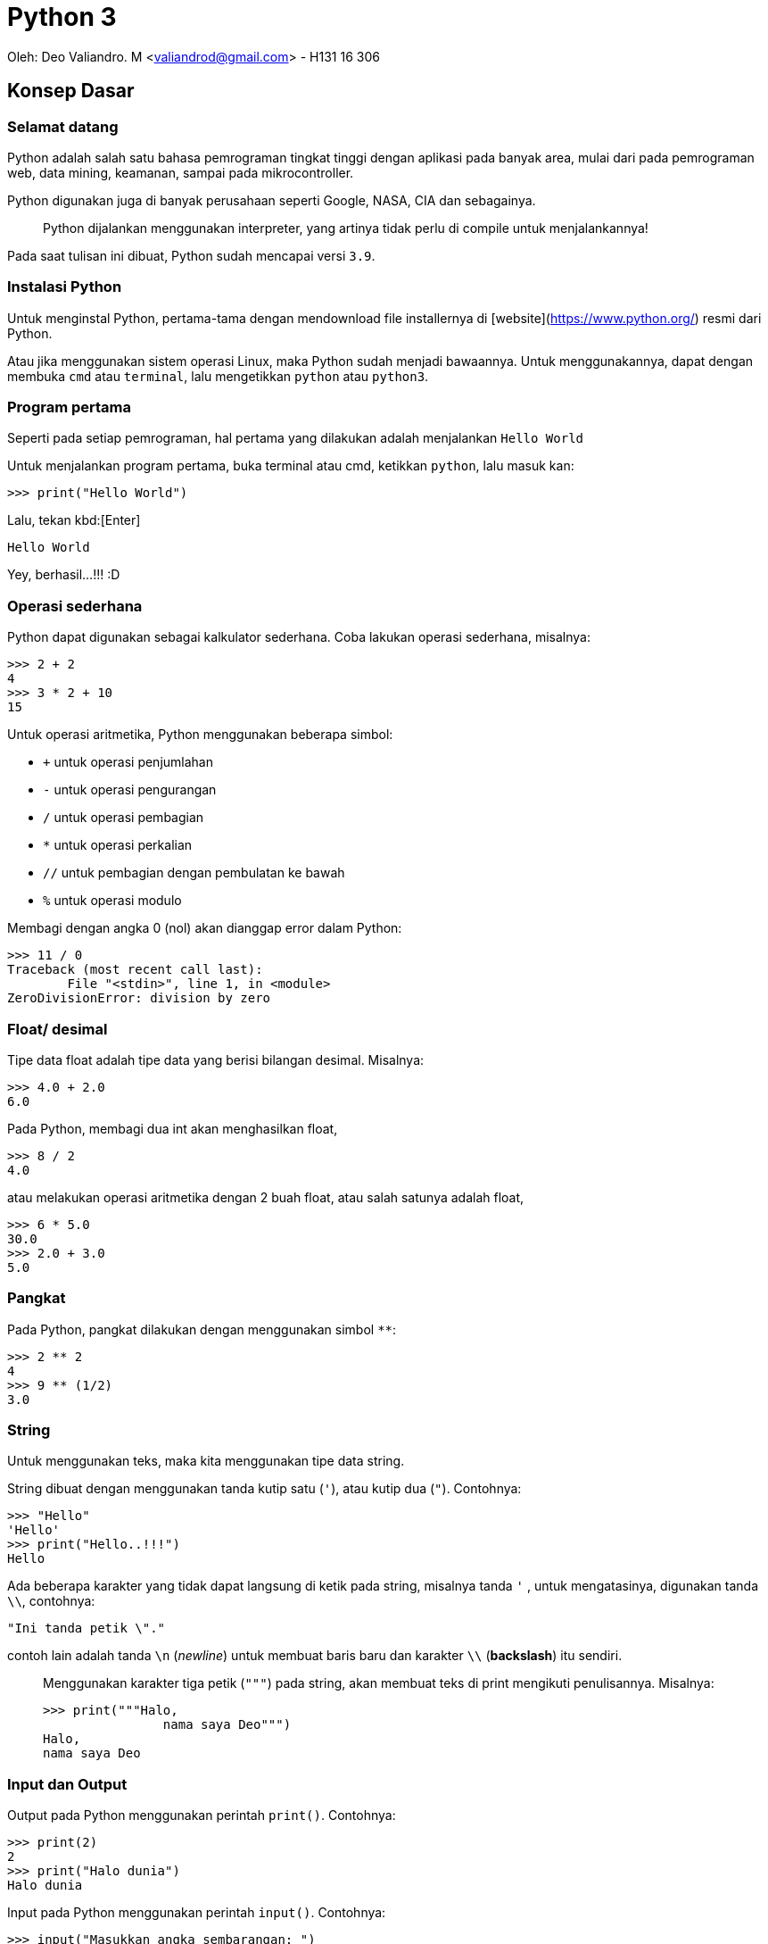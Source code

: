 :page-title     : Python 3
:page-signed-by : Deo Valiandro. M <valiandrod@gmail.com>
:page-layout    : default
:page-category  : python
:page-hidden    : true

# Python 3

Oleh: Deo Valiandro. M <valiandrod@gmail.com> - H131 16 306

## Konsep Dasar

### Selamat datang

Python adalah salah satu bahasa pemrograman tingkat tinggi dengan aplikasi pada banyak area, mulai dari pada pemrograman web, data mining, keamanan, sampai pada mikrocontroller.

Python digunakan juga di banyak perusahaan seperti Google, NASA, CIA dan sebagainya.

> Python dijalankan menggunakan interpreter, yang artinya tidak perlu di compile untuk menjalankannya!

Pada saat tulisan ini dibuat, Python sudah mencapai versi `3.9`.

### Instalasi Python

Untuk menginstal Python, pertama-tama dengan mendownload file installernya di [website](https://www.python.org/) resmi dari Python.

Atau jika menggunakan sistem operasi Linux, maka Python sudah menjadi bawaannya. Untuk menggunakannya, dapat dengan membuka `cmd` atau `terminal`, lalu mengetikkan `python` atau `python3`.

### Program pertama

Seperti pada setiap pemrograman, hal pertama yang dilakukan adalah menjalankan `Hello World`

Untuk menjalankan program pertama, buka terminal atau cmd, ketikkan `python`, lalu masuk kan:

[source, python]
----
>>> print("Hello World")
----

Lalu, tekan kbd:[Enter]

[source, python]
----
Hello World
----

Yey, berhasil...!!! :D

### Operasi sederhana

Python dapat digunakan sebagai kalkulator sederhana. Coba lakukan operasi sederhana, misalnya:

[source, python]
----
>>> 2 + 2
4
>>> 3 * 2 + 10
15
----

Untuk operasi aritmetika, Python menggunakan beberapa simbol:

- `+` untuk operasi penjumlahan
- `-` untuk operasi pengurangan
- `/` untuk operasi pembagian
- `*` untuk operasi perkalian
- `//` untuk pembagian dengan pembulatan ke bawah
- `%` untuk operasi modulo

Membagi dengan angka 0 (nol) akan dianggap error dalam Python:

[source, python]
----
>>> 11 / 0
Traceback (most recent call last):
  	File "<stdin>", line 1, in <module>
ZeroDivisionError: division by zero
----

### Float/ desimal

Tipe data float adalah tipe data yang berisi bilangan desimal. Misalnya:

[source, python]
----
>>> 4.0 + 2.0
6.0
----

Pada Python, membagi dua int akan menghasilkan float,

[source, python]
----
>>> 8 / 2
4.0
----

atau melakukan operasi aritmetika dengan 2 buah float, atau salah satunya adalah float,

[source, python]
----
>>> 6 * 5.0
30.0
>>> 2.0 + 3.0
5.0
----

### Pangkat

Pada Python, pangkat dilakukan dengan menggunakan simbol `**`:

[source, python]
----
>>> 2 ** 2
4
>>> 9 ** (1/2)
3.0
----

### String

Untuk menggunakan teks, maka kita menggunakan tipe data string.

String dibuat dengan menggunakan tanda kutip satu (`'`), atau kutip dua (`"`). Contohnya:

[source, python]
----
>>> "Hello"
'Hello'
>>> print("Hello..!!!")
Hello
----

Ada beberapa karakter yang tidak dapat langsung di ketik pada string, misalnya tanda `'` , untuk mengatasinya, digunakan tanda `\\`, contohnya:

[source, python]
----
"Ini tanda petik \"."
----

contoh lain adalah tanda `\n` (_newline_) untuk membuat baris baru dan karakter `\\` (*backslash*) itu sendiri.

> Menggunakan karakter tiga petik (`"""`) pada string, akan membuat teks di print mengikuti penulisannya. Misalnya:
>
> [source, python]
> ----
> >>> print("""Halo,
> 		nama saya Deo""")
> Halo,
> nama saya Deo
> ----

### Input dan Output

Output pada Python menggunakan perintah `print()`. Contohnya:

[source, python]
----
>>> print(2)
2
>>> print("Halo dunia")
Halo dunia
----

Input pada Python menggunakan perintah `input()`. Contohnya:

[source, python]
----
>>> input("Masukkan angka sembarangan: ")
Masukkan angka sembarangan: 2
----

### Operasi pada String

Seperti pada int dan float, string juga dapat ditambah dan dikali.

> Operasi pada string disebut **concatenation**

contohnya:

[source, python]
----
>>> "halo" + "dunia"
halodunia
>>> print("halo" + " " + "dunia")
halo dunia
----

walaupun ada string yang berbentuk int, lalu dijumlahkan, maka tetap akan berbentuk string, lain halnya jika int dijumlahkan dengan string, maka akan menghasilkan error.

[source, python]
----
>>> "2" + "3"
23
>>> "1" + 2 + "3"
Traceback (most recent call last):
  	File "<stdin>", line 1, in <module>
TypeError: unsupported operand type(s) for +: 'int' and 'str'
----

string juga bisa di kali dengan int. Hasilnya adalah string tersebut yang di ulang-ulang. Urutan perkaliannya tidak berpengaruh, tetapi biasanya string yang ada di urutan pertama.

>  Mengalikan string dengan 0 (nol) akan menghasilkan _string_ kosong

string tidak bisa dikalikan dengan string lain dan tidak bisa juga dikalikan dengan float. Contohnya:

[source, python]
----
>>> "halo"*3
halohalohalo
>> 2*"3"
33
>>> '17' * '87'
TypeError: can't multiply sequence by non-int of type 'str'
>>> "halo" * 2.0
TypeError: can't multiply sequence by non-int of type 'float'
----

### Konversi data

Untuk mengubah tipe data dari, misalnya dari string ke int, dapat dilakukan:

[source, python]
----
>>> int("12") + int("3")
15
----

cara lain adalah dengan menggunakan tipe data pada input, misalnya:

[source, python]
----
>>> int(input("Masukkan angka: "))
Masukkan angka: 2
----

### Variabel

Variabel berguna untuk menyimpan nilai dengan suatu nama. Variabel dapat digunakan berkali-kali. Misalnya:

[source, python]
----
>>> x = 12
>>> print(x)
12
>>> x = 6
>>> print(x)
6
----

Penamaan variabel pada Python dapat menggunakan angka, huruf dan _underscore_. Namun, tidak dapat dimulai dengan angka. Contohnya:

[source, python]
----
>>> ini_adalah_variabel = 1
>>> 123hahaha = 12
SyntaxError: invalid syntax
>>> 123 hahaha = 12
SyntaxError: invalid syntax
----

Memanggil variabel yang tidak ada akan menyebabkan error. Variabel juga dapat dihapus, caranya:

[source, python]
----
>>> bar
NameError: name 'bar' is not defined
>>> foo = 12
>>> print(foo)
12
>>> del foo
>>> foo
NameError: name 'foo' is not defined
----

> Variabel foo dan bar adalah variabel **metasyntactic**, maksudnya adalah nama yang sering dijadikan alat untuk demonstrasi program

### Operator Increment

Operator increment memungkinkan kita menulis code lebih singkat, misalnya `x = x+2` menjadi `x+=2`. Hal ini juga dapat digunakan pada operasi `-`, `*`, `/`, dan `%`. Contohnya:

[source, python]
----
>>> x = 2
>>> print(x)
2
>>> x += 2
>>> print(x)
4
>>> x = "b0zz"
>>> print(x)
b0zz
>>> x *= 2
>>> print(x)
b0zzb0zz
----

### Komentar

Untuk memberi komentar pada program, digunakan perintah tanda `#` pada komentar dan hanya bisa pada 1 baris, misalnya:

[source, python]
----
x = 365
y = 7
# this is a comment

print(x % y) # find the remainder
# print (x // y)
# another comment
----

Hasilnya:

[source, python]
----
1
----

**Docstrings** (documentation strings) adalah tanda yang mirip komentar, tetapi digunakan untuk menjelaskan kode yang ada, dan dapat lebih dari 1 baris. Contohnya:

[source, python]
----
def shout(word):
    """
    Print a word with an
    exclamation mark following it.
    """
  	print(word + "!")
    
shout("spam")
----

Dan hasilnya:

[source, python]
----
spam!
----

## Struktur Kontrol

### Boolean

Boolean adalah tipe data yang memiliki dua nilai, yaitu `TRUE` dan `FALSE`. Boolean dapat dibuat dengan membandingkan variabel dengan menggunakan simbol:

+ `==` untuk sama dengan
+ `!=` untuk tidak sama dengan
+ `>` untuk lebih besar (untuk int dan float)
+ `<` untuk lebih kecil (untuk int dan float)
+ `>=` untuk lebih besar atau sama dengan (untuk int dan float)
+ `<=` untuk lebih kecil atau sama dengan (untuk int dan float)

[source, python]
----
>>> my_bool = True
True
>>> 1 == 2
False
>>> "foo" == "foo"
True
----

### Statemen If dan If-Else

If digunakan untuk melakukan perintah ketika suatu kondisi bernilai benar. If bisa memiliki if lagi di dalamnya. Contohnya:

[source, python]
----
foo = 2
if foo > 0:
	print(0)
----

Hasilnya:

[source, python]
0

Contoh lain:

[source, python]
if foo > 0:
	print(0)
	if foo > 1:
		print(1)
		if foo == 2
			print(2)


Hasilnya:

[source, python]
0
1
2

else digunakan untuk sebagai alternatif jika kondisi if tidak terpenuhi, selain else, dapat juga digunakan multi if atau `else if` yang disingkat `elif` dalam Python. Contohnya:

[source, python]
----
foo = 12
if foo/2 == 2:
	print(2)
else:
    print(4)
----

Hasilnya:

[source, python]
----
4
----

Contoh lain yang menggunakan else if menggabungkan else:

[source, python]
----
foo = 12
if foo/2 == 2:
	print(2)
elif foo/2 == 4:
    print(4)
elif foo/2 == 6
	print(6)
else:
    print("Tidak ada")
----

Hasilnya:

[source, python]
----
6
----

### Logika Boolean

Logika boolean yaitu `and`, `or` dan `not`.

+ `and` akan bernilai benar jika kedua pernyataan benar,
+ `or` akan bernilai benar jika salah satu pernyataan benar atau keduanya benar,
+ `not` akan memberikan nilai balikan.

Contohnya:

[source, python]
----
if 3 > 2 and 5 >= 4:
    print(True)
else:
    print(False)
----

Hasilnya:

[source, python]
----
True
----

Contoh lainnya:

[source, python]
----
>>> 1 == 1 and 2 == 2
True
>>> 1 == 1 and 2 == 3
False
>>> 1 != 1 or 2 == 2
True
>>> 2 < 1 or 3 > 6
False
>>> not 1 == 1
False
----

### Operator precedence

Di dalam Python, urutan pengerjaan suatu proses adalah sebagai berikut:

image:https://miro.medium.com/max/700/1*XCOKzXaTZVWkU-g7ZGdqKQ.png[]

Contohnya:

[source, python]
----
>>> False == False or True
True
>>> False == (False or True)
False
>>> (False == False) or True
True
----

### Operator while

Operator while bekerja seperti operator if, namun pada operator if hanya bisa berjalan sekali, sedangkan pada operator while, bisa dijalankan terus menerus selama kondisi yang diberikan terpenuhi. Contohnya:

[source, python]
----
i = 1
while i <=5:
    print(i)
   	i = i + 1

print("Finished!")
----

Hasilnya:

[source, python]
----
1
2
3
4
5
Finished!
----

salah satu manfaat dari operator while adalah infinity loop,

[source, python]
----
while 1==1:
  	print("In the loop")
----

> Program infinity loop dapat dihentikan dengan mengetikkan `CTRL` + `C` atau dengan menutup program

#### break

untuk menghentikan while tanpa mengikuti semua kemungkinan maka digunakan `break`. Contohnya:

[source, python]
----
i = 0
while 1==1:
  	print(i)
  	i = i + 1
  	if i >= 5:
    	print("Breaking")
    	break

print("Finished")
----

Hasilnya:

[source, python]
----
0
1
2
3
4
Breaking
Finished
----

> Menggunakan perintah break di luar operasi perulangan seperti while akan menyebabkan error

#### continue

continue digunakan untuk melompati suatu while ketika terdapat kondisi tertentu. Contohnya:

[source, python]
----
i = 0
while True:
   	i = i +1
   	if i == 2:
      	print("Skipping 2")
      	continue
   	if i == 5:
      	print("Breaking")
      	break
   	print(i)

print("Finished")
----

Hasilnya:

[source, python]
----
1
Skipping 2
3
4
Breaking
Finished
----

>  Menggunakan perintah continue di luar operasi perulangan seperti while akan menyebabkan error

### List

List adalah tipe data dalam Python yang berfungsi untuk menapung data dalam bentuk indeks. List dibuat dengan menggunakan tanda kurung kotak (`[]`) dan setiap item dipisahkan dengan tanda koma (,).

> Indeks list dimulai dari angka 0 (nol)

Contohnya:

[source, python]
----
countrys = ["Indonesia", "Malaysia", "Singapura", "Thailanf"]
print(countrys[0])
print(countrys[1])
print(countrys[2])
----

Hasilnya:

[source, python]
----
Indonesia
Malaysia
Singapura
----

List kosong dapat dibuat dengan menggunakan:

[source, python]
----
empty_list = []
print(empty_list)
----

Hasilnya:

[source, python]
----
[]
----

List dapat menampung berbagai tipe data, misalnya int, string dan float dalam satu list.

> List dapat menampung list lainnya

Contohnya:

[source, python]
----
number = 3
things = ["string", 0, [1, 2, number], 4.56]
print(things[1])
print(things[2])
print(things[2][2])
----

Hasilnya:

[source, python]
----
0
[1, 2, 3]
3
----

> Membuat indeks di luar batas jumlah indeks akan menyebabkan error

Beberapa tipe data seperti string dapat dijadikan list, yang isinya adalah setiap karakter dalam string. Namun untuk int dan float, akan menyebabkan `TypeError`. Contohnya:

[source, python]
----
str = "Hello world!"
print(str[6])
----

Hasilnya:

[source, python]
----
w
----

### Operasi dalam list

Item di dalam indeks list dapat di ubah. Misalnya:

[source, python]
----
nums = [7, 7, 7, 7, 7]
nums[2] = 5
print(nums)
----

Hasilnya:

[source, python]
----
[7, 7, 5, 7, 7]
----

List  juga dapat ditambah atau dikalikan:

[source, python]
----
nums = [1, 2, 3]
print(nums + [4, 5, 6])
print(nums * 3)
----

Hasilnya:

[source, python]
----
[1, 2, 3, 4, 5, 6]
[1, 2, 3, 1, 2, 3, 1, 2, 3]
----

Untuk mengecek suatu item di dalam suatu list, digunakan perintah `in` dan hasilnya True jika tidak ada dan False jika tidak ada. Contohnya:

[source, python]
----
foo = ["Aku", "Kamu", "Dia", "Mereka"]
print("Kamu" in foo)
print("Deo" in foo)
----

Hasilnya:

[source, python]
----
True
False
----

Untuk mengecek apakah suatu item tidak ada dalam list, maka digunakan `not`. Misalnya:

[source, python]
----
foo = ["Aku", "Kamu", "Dia", "Mereka"]
print("Kamu" not in foo)
print(not "Deo" in foo)
----

Hasilnya:

[source, python]
----
False
True
----

Untuk menghitung jumlah indeks dalam list, digunakan perintah `len()`. Contohnya:

[source, pyhton]
----
nums = [1, 3, 5, 2, 4]
print(len(nums))
----

Hasilnya:

[source, python]
----
5
----

Untuk mencari indeks suatu item di dalam list, dapat digunakan `.index()`. Contohnya:

[source, python]
----
letters = ['p', 'q', 'r', 's', 'p', 'u']
print(letters.index('r'))
print(letters.index('p'))
print(letters.index('z'))
----

Hasilnya:

[source, python]
----
2
0
ValueError: 'z' is not in list
----

> Mencari indeks item yang tidak ada dalam list akan menyebabkan error

Untuk menambahkan item ke dalam list, maka kita dapat menggunakan perintah:

#### append

perintah `append` digunakan untuk menambahkan item ke indeks terakhir. Misalnya:

[source, python]
----
nums = [1, 2, 3]
nums.append(4)
print(nums)
----

Hasilnya:

[source, python]
----
[1, 2, 3, 4]
----

> append menggunakan `.` (dot) karena merupakan method

#### insert

perintah `insert` digunakan untuk menambahkan item ke indeks yang ditentukan. Misalnya:

[source, python]
----
words = ["Python", "fun"]
index = 1
words.insert(index, "is")
print(words)
----

Hasilnya:

[source, python]
----
['Python', 'is', 'fun']
----

### Fungsi range

Range digunakan untuk menyatakan angka dalam suatu batas tertentu. Misalnya untuk membuat list dengan isi angka 0 - 9, maka kita dapat menggunakan range sebagai berikut:

[source, python]
----
numbers = list(range(10))
print(numbers)
----

Maka hasilnya sebagai berikut:

[source, python]
----
[0, 1, 2, 3, 4, 5, 6, 7, 8, 9]
----

range juga dapat menggunakan 2 parameter, yaitu parameter awal dan akhir. Misalnya:

[source, python]
----
numbers = list(range(4,10))
print(numbers)
----

Hasilnya:

[source, python]
----
[4, 5, 6,7, 8, 9]
----

range juga dapat menggunakan 3 parameter, di mana 2 parameter awal adalah parameter awal dan akhir sedangkan parameter ke-3 adalah interval/ lompatan.

> Parameter ketiga haruslah integer

Contohnya:

[source, python]
----
numbers = list(range(5, 20, 2))
print(numbers)
----

Hasilnya:

[source, python]
----
[5, 7, 9, 11, 13, 15, 17, 19]
----

### Perulangan

Perulangan adalah fungsi untuk melakukan sesuatu secara berulang-ulang atau iterasi. Perulangan bisa menggunakan [while](###Operator-while) , seperti telah dijelaskan sebelumnya.

Selain while, dapat juga digunakan `for`, dengan menggunakan range.

> For mirip dengan foreach dalam bahasa pemrograman lainnya

Contohnya:

[source, python]
----
words = ["hello", "world", "spam", "eggs"]
for word in words:
    print(word + "!")
----

Hasilnya:

[source, python]
----
hello!
world!
spam!
eggs!
----

Contoh lainnya dengan menggunakan range:

[source, python]
----
for i in range(5):
    print("hello!")
----

Hasilnya:

[source, python]
----
hello!
hello!
hello!
hello!
hello!
----

## Fungsi dan Modul

### Kode yang baik

Kode yang baik adalah kode yang mudah dipahami dan gampang di ubah. Salah satu prinsip yang dikenal dalam dunia pemrograman adalah __DRY__ atau __Don't Repeat Yourself__, maksudnya apa?

Maksudnya adalah untuk satu tugas tertentu, jangan tulis ulang-ulang kodenya, cukup sekali saja dengan menggunakan perulangan.

> Kebalikan dari prinsip DRY adalah WET atau **Write Everything Twice**, atau **We Enjoy Typing**

### Fungsi

Fungsi adalah suatu struktur program yang dapat melakukan tugas tertentu secara berulang, tergantung pada berapa banyak fungsi itu dipanggil.

Kita telah menggunakan banyak fungsi sebelumnya. Contohnya:

[source, python]
----
print("Hello world!")
range(2, 20)
str(12)
range(10, 20, 3)
----

perintah `print`, `range`, `str` dan sebagainya sebenarnya adalah fungsi.

> kata di depan parameter disebut fungsi, misalnya `print`, dan isi di dalamnya adalah parameter, misalnya `hello world`.

Fungsi dapat kita definisi kan dengan menggunakan perintah `def`. Contohnya:

[source, python]
----
def my_func():
    print("spam")

my_func()
----

Hasilnya:

[source, python]
----
spam
----

Fungsi harus di buat sebelum dipanggil, jika tidak, maka akan menyebabkan error. Misalnya:

[source, python]
----
hello()

def hello():
    print("Hello world!")
----

Hasilnya akan menyebabkan error seperti berikut:

[source, python]
----
NameError: name 'hello' is not defined
----

### Fungsi dengan argumen

Fungsi bisa menerima argumen, contoh berikut adalah fungsi dengan argumen:

[source, python]
----
def print_with_exclamation(word):
    print(word + "!")
    
print_with_exclamation("spam")
print_with_exclamation("eggs")
print_with_exclamation("python")
----

Hasilnya:

[source, python]
----
spam!
eggs!
python!
----

Fungsi juga bisa menerima banyak argumen, misalnya:

[source, python]
----
def print_sum_twice(x, y):
    print(x + y)
    print(x + y)

print_sum_twice(5, 8)
----

Hasinya:

[source, python]
----
13
13
----

Argumen fungsi hanya bisa digunakan di dalam fungsi itu sendiri, jika digunakan di luar maka akan menyebabkan error, contohnya:

[source, python]
----
def function(variable):
    variable += 1
    print(variable)

function(7)
print(variable)
----

Hasilnya:

[source, python]
----
8
NameError: name 'variable' is not defined
----

### Mengembalikan nilai dari fungsi

Sebuah fungsi dapat mengembalikan nilai. Untuk mengembalikan nilai, digunakan perintah `return`. Contohnya:

[source, python]
----
def max(x, y):
    if x >=y:
        return x
    else:
        return y
        
print(max(4, 7))
z = max(8, 5)
print(z)
----

Hasilnya:

[source, python]
----
7
8
----

Sekali kita menggunakan perintah return, maka perintah dibawanya tidak akan dijalankan lagi. Misalnya:

[source, python]
----
def add_numbers(x, y):
    total = x + y
    return total
	print("This won't be printed")

print(add_numbers(4, 5))
----

Hasilnya:

[source, python]
----
9
----

### Fungsi sebagai objek

Fungsi dapat di _assign_ kan dengan suatu variabel maupun di _reassign_. Contohnya:

[source, python]
----
def multiply(x, y):
    return x * y

a = 4
b = 7
operation = multiply
print(operation(a, b))
----

Hasilnya:

[source, python]
----
28
----

Suatu fungsi juga bisa dijadikan sebagai argumen untuk fungsi lain. Misalnya:

[source, python]
----
def add(x, y):
    return x + y

def do_twice(func, x, y):
    return func(func(x, y), func(x, y))

a = 5
b = 10

print(do_twice(add, a, b))
----

Hasilnya:

[source, python]
----
30
----

### Modul

Modul atau module adalah kode yang sudah ditulis dengan tugas tertentu, misalnya membuat angka random, operasi matematika dan fungsi lainnya.

Untuk menggunakan module, dapat digunakan perintah `import nama_modul`. Dan untuk menggunakan module yang telah dipanggil, digunakan perintah `nama_modul.variabel`. Contohnya:

[source, python]
----
import random

for i in range(5):
    value = random.randint(1, 6)
    print(value)
----

Hasilnya:

[source, python]
----
5
3
2
5
1
----

Jika hanya dibutuhkan fungsi tertentu dari sebuah module, maka dapat digunakan `from nama_modul import var`. Dan `var` dapat digunakan untuk melaksanakan tugas tertentu. Contohnya, misalnya untuk memanggil `pi` dari module `math`.

[source, python]
----
from math import pi

print(pi)
----

Hasilnya:

[source, python]
----
3.141592653589793
----

Untuk memanggil beberapa fungsi tertentu dari module, dapat menggunakan tanda koma (`,`). Misalnya:

[source, python]
----
from math import pi, sqrt
----

> Menggunakan tanda aterik (*) dapat memanggil semua fungsi dari sebuah module, misalnya:
>
> [source, python]
> ----
> from math import *
> ----

> Mengimpor modul yang tidak ada akan menyebabkan error, misalnya:
>
> [source, python]
> ----
> import some_module
> ----
>
> hasilnya:
>
> [source, python]
> ----
> ImportError: No module named 'some_module'
> ----

Fungsi yang di import dapat di beri nama lain dari nama fungsinya, misalnya:

[source, python]
----
from math import sqrt as square_root
print(square_root(100))
----

Hasilnya:

[source, python]
----
10.0
----

### Library/ pustaka standar dan pip

Ada tiga jenis module di Python yaitu modul yang anda bisa tulis sendiri, modul yang diinstall dari sumber eksternal dan modul bawaan (pustaka standar).

Beberapa pustaka standar adalah: **string**, **re**, **datetime**, **math**, **random**, **os**, **multiprocessing**, **subprocess**, **socket**, **email**, **json**, **doctest**, **unittest**, **pdb**, **argparse** dan **sys**.

> Pustaka standar adalah salah satu kekuatan dari Python.

Beberapa standar pustaka ditulis dalam bahasa Python sendiri dan beberapa ditulis dalam bahasa C.

Banyak modul eksternal Python yang disimpan di **Python Package Index (PyPI)**. Untuk menggunakannya harus diinstall (membutuhkan download). Untuk menginstallnya, dapat digunakan perintah pada `cmd` dan `terminal`:

[source, python]
----
pip install nama_pustaka
----

## Exception dan File

Exception adalah informasi yang ditampilkan ketika terdapat error pada sebuah program. Misalnya error karena membagi bilangan dengan nol (0), atau error karena nama variabel yang dipanggil tidak ada. Contohnya:

[source, python]
----
num1 = 7
num2 = 0
print(num1/num2)
----

Akan menghasilkan:

[source, python]
----
ZeroDivisionError: division by zero
----

### Exception Handling

Untuk menangkap sebuah error, kita dapat menggunakan perintah `try/except`. Perintah `try` akan dijalankan dan akan langsung pindah ke perintah `except` ketika terdapat sebuah error. Jika tidak ada error, maka `except` tidak akan dijalankan. Contohnya:

[source, python]
----
try:
    num1 = 7
   	num2 = 0
   	print (num1 / num2)
   	print("Done calculation")
except ZeroDivisionError:
   	print("An error occurred")
   	print("due to zero division")
----

Hasilnya:

[source, python]
----
An error occurred
due to zero division
----

`try` dapat menggunakan multi `except` atau satu `except` dengan banyak parameter. Contohnya:

[source, python]
----
try:
   	variable = 10
  	print(variable + "hello")
  	print(variable / 2)
except ZeroDivisionError:
   	print("Divided by zero")
except (ValueError, TypeError):
   	print("Error occurred")
----

Hasilnya:

[source, python]
----
Error occurred
----

Sedangkan `try` tanpa parameter pada `except` akan menangkap semua error yang masuk ke `except`, misalnya:

[source, python]
----
try:
   	word = "spam"
   	print(word / 0)
except:
   	print("An error occurred")
----

Hasilnya:

[source, python]
----
An error occurred
----

### Finally

`finally` digunakan untuk menjalankan perintah tidak peduli terdapat error atau tidak. Perintah `finally` diletakkan di bawah `try/except`.

>   Kode yang ada pada `finally` akan selalu dijalankan.

Contohnya:

[source, python]
----
try:
   	print("Hello")
   	print(1 / 0)
except ZeroDivisionError:
   	print("Divided by zero")
finally:
   	print("This code will run no matter what")
----

Hasilnya:

[source, python]
----
Hello
Divided by zero
This code will run no matter what
----

Kode di dalam `finally` akan di jalankan terlebih dahulu walaupun terdapat error yang tidak ditangkap oleh perintah `except`. Misalnya:

[source, python]
----
try:
   	print(1)
   	print(10 / 0)
except ZeroDivisionError:
   	print(unknown_var)
finally:
  	print("This is executed last")
----

Hasilnya:

[source, python]
----
1
This is executed last

ZeroDivisionError: division by zero
During handling of the above exception, another exception occurred:
NameError: name 'unknown_var' is not defined
----

### Raising exception

`exception` juga bisa dimunculkan dengan menggunakan perintah `raise` namun harus jelas error yang akan dimunculkan.  Contohnya:

[source, python]
----
print(1)
raise ValueError
print(2)
----

Hasilnya:

[source, python]
----
1
ValueError
----

atau contoh lain:

[source, python]
----
raise NameError("Invalid name!")
----

Hasilnya:

[source, python]
----
NameError: Invalid name!
----

Di dalam `except`,`raise` bisa digunakan tanpa memanggil error yang dimaksud. Contohnya:

[source, python]
----
try:
   	num = 5 / 0
except:
   	print("An error occurred")
   	raise
----

Hasilnya:

[source, python]
----
An error occurred

ZeroDivisionError: division by zero
----

### Assertions

Assertion adalah salah satu cara mengecek error yang akan dimunculkan ketika program selesai dijalankan. Jika testing yang diberikan bernilai `false` maka akan exception-nya akan muncul. Contohnya:

[source, python]
----
print(1)
assert 2 + 2 == 4
print(2)
assert 1 + 1 == 3
print(3)
----

Hasilnya:

[source, python]
----
1
2
AssertionError
----

>   Assertion biasanya digunakan pada pengecekan input dan output sebuah fungsi.

Assertion juga bisa menerima parameter kedua yaitu output yang akan ditampilkan ketika error terjadi. Contohnya:

[source, python]
----
temp = -10
assert (temp >= 0), "Colder than absolute zero!"
----

Hasilnya:

[source, python]
----
AssertionError: Colder than absolute zero!
----

### File

Python dapat membuka dan mengedit file. Namun sebelum bisa di edit, file tersebut harus dibuka terlebih dahulu.

#### membuka file

untuk membuka file, kita menggunakan perintah `open`, contohnya:

[source, python]
----
myfile = open("filename.txt")
----

>   filename.txt adalah nama file atau path tempat file tersebut disimpan

Untuk membuka file, juga dapat menerima argumen kedua yang mana berfungsi untuk `permision file`.

Ada beberapa kode, yaitu:

1.  `r` berfungsi untuk `read mode`,
2.  `w` untuk `write`, berarti untuk menulis ulang ke dalam file,
3.  `a` untuk `append` yaitu akan menambah sesuatu di akhir file,
4.  `b` untuk mode `binary`, digunakan untuk membuka file non-teks seperti gambar, suara, video dan berbagai format lain.

Contohnya:

[source, python]
----
# write mode
open("filename.txt", "w")

# read mode
open("filename.txt", "r")
open("filename.txt")

# binary write mode
open("filename.txt", "wb")
----

>   Dapat digunakan tanda `+` untuk menambah ekstra akses, misalnya `r+` untuk mode `read` dan `write` bersamaan.

Kita dapat menampilkan isi file dengan perintah:

[source, python]
----
file = open("filename.txt", "r")
cont = file.read()
print(cont)
file.close()
----

atau, kita membatasi jumlah `byte` yang dibaca,

[source, python]
----
file = open("filename.txt", "r")
print(file.read(16))
print(file.read(4))
print(file.read(4))
print(file.read())
file.close()
----

>   Jika `file.read()` tidak diberikan nilai  atau negatif, maka file akan dibaca semua.

Setelah semua file di read, maka jika di read ulang, akan menghasilkan string kosong. Hal ini disebabkan program sudah mencapai `end of file`.

Untuk membaca file baris per baris, kita dapat menggunakan perintah `readline()`, contohnya jika terdapat file dengan isi:

[source, txt]
----
Halo semua,
nama saya
Deo Valiandro. M
----

lalu dibaca baris per baris,

[source, python]
----
file = open("filename.txt", "r")
print(file.readlines())
file.close()
----

maka akan menghasilkan:

[source, python]
----
['Halo semua,\n', 'nama saya\n', 'Deo Valiandro. M']
----

dapat juga digunakan perintah `for`:

[source, python]
----
file = open("filename.txt", "r")

for line in file:
    print(line)

file.close() 
----

hasilnya:

[source, python]
----
Halo semua,

nama saya

Deo Valiandro. M
----

>   Di output, baris dipisahkan oleh baris kosong, karena fungsi print secara otomatis menambahkan baris baru di akhir outputnya.

#### menulis file

untuk menulis `string` ke dalam file:

[source, python]
----
file = open("newfile.txt", "w")
file.write("This has been written to a file")
file.close()

file = open("newfile.txt", "r")
print(file.read())
file.close()
----

Hasilnya:

[source, python]
----
This has been written to a file
----

>   Parameter `w` akan otomatis membuat file baru jika file yang dituju tidak ada

File yang sementara terbuka, isinya akan kosong. Buktinya:

[source, python]
----
file = open("newfile.txt", "r")
print("Reading initial contents")
print(file.read())
print("Finished")
file.close()

file = open("newfile.txt", "w")
file.write("Some new text")
file.close()

file = open("newfile.txt", "r")
print("Reading new contents")
print(file.read())
print("Finished")
file.close()
----

Hasilnya:

[source, python]
----
Reading initial contents
some initial text
Finished
Reading new contents
Some new text
Finished
----

Method `write ` akan meng-return jumlah `byte` yang ditulis ke dalam file.

[source, python]
----
msg = "Hello world!"
file = open("newfile.txt", "w")
amount_written = file.write(msg)
print(amount_written)
file.close()
----

Hasilnya:

[source, python]
----
12
----

>   Untuk menulis tipe data selain string, maka data tersebut harus di convert ke string.

Untuk bekerja lebih interaktif pada file, maka digunakan `try/finally`. Contohnya:

[source, python]
----
try:
   	f = open("filename.txt")
   	print(f.read())
finally:
   	f.close()
----

ini akan menyebabkan file tersebut terbuka terus menerus kecuali terdapat error.

Alternatif lain adalah menggunakan perintah `with`. Contohnya:

[source, python]
----
with open("filename.txt") as f:
   	print(f.read())
----

dengan cara tersebut, maka akan membuat variabel sementara (variabel `f`). File akan otomatis tertutup ketika perintah `with` selesai.

#### menutup file

setiap file yang terbuka, harus ditutup kembali setelah digunakan. Untuk melakukannya, dapat dilakukan:

[source, python]
----
file = open("filename.txt", "w")
# do stuff to the file
file.close()
----

## Data Tipe Lain

### None

None adalah tidak adanya nilai. None mirip dengan `null` pada pemrograman lain. None bernilai `false` ketika di konversi ke `boolean`. Contohnya:

[source, python]
----
>>> None == None
True
>>> None
>>> print(None)
None
----

None juga adalah kembalian fungsi yang tidak memiliki nilai `return`:

[source, python]
----
def some_func():
  	print("Hi!")

var = some_func()
print(var)
----

Hasilnya:

[source, python]
----
Hi!
None
----

### Dictionary

Dictionary adalah tipe data yang berfungsi memasangkan suatu data dengan kunci tertentu. Kunci yang digunakan adalah suatu integer. Dictionary ditulis dalam tanda kurung kurawal (`{}`). Dictionary dapat menampung tipe data apa saja sebagai nilai. Contohnya:

[source, python]
----
ages = {"Dave": 24, "Mary": 42, "John": 58}
print(ages["Dave"])
print(ages["Mary"])
----

Hasilnya:

[source, python]
----
24
42
----

>   Representasi dari setiap elemen dictionary adalah pasangan `kunci:nilai`.

Memanggil kunci yang tidak ada dalam dictionary akan menyebabkan error. Misalnya:

[source, python]
----
primary = {
  	"red": [255, 0, 0], 
  	"green": [0, 255, 0], 
  	"blue": [0, 0, 255], 
}

print(primary["red"])
print(primary["yellow"])
----

Hasilnya:

[source, python]
----
[255, 0, 0]

KeyError: 'yellow'
----

>   Dictionary kosong dibuat dengan menggunakan `{}`

Kunci yang digunakan haruslah objek yang immutable atau tidak dapat diubah, sehingga objek-objke mutable seperti list dan dictionary tidak dapat digunakan sebagai kunci (error jika digunakan). Contohnya:

[source, python]
----
bad_dict = {
  [1, 2, 3]: "one two three", 
}
----

Hasilnya:

[source, python]
----
TypeError: unhashable type: 'list'
----

Seperti list, kunci pada sebuah dictionary juga bisa di ubah nilainya. Namun tidak seperti list, pada dictionary bisa dibuat key baru dengan nilainya langsung. Misalnya:

[source, python]
----
squares = {1: 1, 2: 4, 3: "error", 4: 16,}
squares[8] = 64
squares[3] = 9
print(squares)
----

Hasilnya:

[source, python]
----
{1: 1, 2: 4, 3: 9, 4: 16, 8: 64}
----

Untuk mengecek sebuah kunci di dalam dictionary, dapat digunakan `in` atau `not in`. Misalnya:

[source, python]
----
nums = {
    1: "one",
  	2: "two",
  	3: "three",
}
print(1 in nums)
print("three" in nums)
print(4 not in nums)
----

Hasilnya:

[source, python]
----
True
False
True
----

Sebuah method yang berguna pada dictionary adalah `get` yang berguna untuk mengecek nilai seperti cara pemanggilan biasa, namun bedanya jika tidak ditemukan nilainya, maka return value-nya dapat di kustom. Contohnya:

[source, python]
----
pairs = {
    1: "apple",
  	"orange": [2, 3, 4], 
  	True: False, 
  	None: "True",
}

print(pairs.get("orange"))
print(pairs.get(7))
print(pairs.get(12345, "not in dictionary"))
----

Hasilnya:

[source, python]
----
[2, 3, 4]
None
not in dictionary
----

### Tuples

Tuples adalah tipe data yang mirip dengan list, namun bedanya tuples immutable (tidak dapat diubah). Tuples dibuat dengan kurung biasa, contohnya:

[source, python]
----
angka = ("satu", "dua", "tiga")
----

Untuk mengaksesnya bisa dengan memanggil indeksnya:

[source, python]
----
print(ankga[0])
----

Hasilnya:

[source, python]
----
'satu'
----

Jika mencoba menambah data ke sebuah tuples, maka akan menyebabkan error. Misalnya:

[source, python]
----
angka[3] = "empat"
----

Hasilnya:

[source, python]
----
TypeError: 'tuple' object does not support item assignment
----

Tuples juga bisa dibuat tanpa kurung:

[source, python]
----
my_tuple = "one", "two", "three"
print(my_tuple[0])
----

Hasilnya:

[source, python]
----
one
----

atau jika ingin membuat tuple kosong:

[source, python]
----
tpl = ()
----

>   Tuple lebih cepat dari list, namun nilainya tidak bisa diubah

### List Slice

Untuk menampilkan data dari list dengan lebih "advance", dapat digunakan list slice. Misalnya dengan menggunakan titik dua, `[a:b]` yang mana akan menampilkan data >= a dan < b (range). Misalnya:

[source, python]
----
squares = [0, 1, 4, 9, 16, 25, 36, 49, 64, 81]
print(squares[2:6])
print(squares[3:8])
print(squares[0:1])
----

Hasilnya:

[source, python]
----
[4, 9, 16, 25]
[9, 16, 25, 36, 49]
[0]
----

Jika nilai awal atau nilai akhir tidak diberikan, maka akan mengambil data dari awal tau sampai akhir. Misalnya:

[source, python]
----
squares = [0, 1, 4, 9, 16, 25, 36, 49, 64, 81]
print(squares[:7])
print(squares[7:])
----

Hasilnya:

[source, python]
----
[0, 1, 4, 9, 16, 25, 36]
[49, 64, 81]
----

>   `[:]` (slice) juga dapat digunakan pada tuples

Slice juga dapat menggunakan dua titik dua `[a:b:c]`, yang mana 'c' adalah nilai lompat. Misalnya:

[source, python]
----
squares = [0, 1, 4, 9, 16, 25, 36, 49, 64, 81]
print(squares[::2])
print(squares[2:8:3])
----

Terlihat nilai `[2:8:3]`, berarti akan mengambil nilai mulai dari indeks 2 sampai indeks 8-1, dengan melompat-lompat setiap 3 angka, dimulai dari indeks 2, lompat 3 kali ke indeks 5.

Hasilnya:

[source, python]
----
[0, 4, 16, 36, 64]
[4, 25]
----

Nilai slice yang bernilai negatif, maka nilai akan dimulai dari belakang ke depan. Contohnya:

[source, python]
----
squares = [0, 1, 4, 9, 16, 25, 36, 49, 64, 81]
print(squares[1:-1])
----

Hasilnya:

[source, python]
----
[1, 4, 9, 16, 25, 36, 49, 64]
----

### List Comprehensions

List dapat dibuat dengan menggunakan aturan sederhana yang diinspirasi dari notasi matematika. Misalnya menggunakan aturan for:

[source, python]
----
cubes = [i**3 for i in range(5)]
print(cubes)
----

Hasilnya:

[source, python]
----
[0, 1, 8, 27, 64]
----

Contoh lain dengan menggunakan if:

[source, python]
----
evens=[i**2 for i in range(10) if i**2 % 2 == 0]
print(evens)
----

Hasilnya:

[source, python]
----
[0, 4, 16, 36, 64]
----

Membuat list yang "terlalu besar" akan menyebabkan error **MemoryError**. Misalnya:

[source, python]
----
even = [2*i for i in range(10**100)]
----

akan menyebabkan error:

[source, python]
----
MemoryError
----

### Format String

Cara klasik jika ingin mengkombinasikan string dan non-string adalah dengan mengconvert ke string terlebih dahulu sebelum disatukan dengan string.

Cara lain yang lebih powerfull yang bisa menggabungkan string dengan non-string adalah dengan menggunakan format string. Cara kerjanya adalah substitusi ke dalam string. Contohnya:

[source, python]
----
nums = [4, 5, 6]
msg = "Numbers: {0} {1} {2}".format(nums[0], nums[1], nums[2])
print(msg)
----

Hasilnya:

[source, python]
----
Numbers: 4 5 6
----

Setiap argumen yang ada di dalam tanda kurung kurawal akan diganti dengan nilai dari format string.

Selain itu, nilai pada format string juga berbentuk argumen. Contohnya:

[source, python]
----
a = "{x}, {y}".format(x=5, y=12)
print(a)
----

Hasilnya:

[source, python]
----
5, 12
----

### Fungsi String yang lain

Python mempunyai banyak fungsi bawaan yang berguna, misalnya:

1.  `join` &#8594; untuk menggabungkan list string
2.  `replace` &#8594; untuk mengganti string dengan string lain
3.  `startswith` dan `endswith` &#8594; untuk mengecek sub-string yang ada di awal atau akhir sebuah string
4.  `lower` dan `upper` &#8594; untuk mengubah jadi huruf kecil atau huruf besar
5.  `split` &#8594; untuk memisahkan string

Contohnya:

[source, python]
----
print(", ".join(["spam", "eggs", "ham"]))
#prints "spam, eggs, ham"

print("Hello ME".replace("ME", "world"))
#prints "Hello world"

print("This is a sentence.".startswith("This"))
# prints "True"

print("This is a sentence.".endswith("sentence."))
# prints "True"

print("This is a sentence.".upper())
# prints "THIS IS A SENTENCE."

print("AN ALL CAPS SENTENCE".lower())
#prints "an all caps sentence"

print("spam, eggs, ham".split(", "))
#prints "['spam', 'eggs', 'ham']"
----

### Fungsi Numerik

Untuk fungsi yang berguna pada perhitungan numerik, 

1.  `min` &#8594; mencari nilai maksimum
2.  `max` &#8594; mencari nilai minimum
3.  `abs` &#8594; mencari nilai absolut
4.  `sum` &#8594; penjumlahan sejumlah angka

[source, python]
----
print(min(1, 2, 3, 4, 0, 2, 1))
print(max([1, 4, 9, 2, 5, 6, 8]))
print(abs(-99))
print(abs(42))
print(sum([1, 2, 3, 4, 5]))
----

Hasilnya:

[source, python]
----
0
9
99
42
15
----

### Fungsi List

Sebuah list dapat digunakan dalam pengkondisian dengan menggunakan `all` atau `any`. `enumerate` juga dapat digunakan untuk menampilkan list dan posisinya. Contohnya:

[source, python]
----
nums = [55, 44, 33, 22, 11]

if all([i > 5 for i in nums]):
   	print("All larger than 5")

if any([i % 2 == 0 for i in nums]):
   	print("At least one is even")

for v in enumerate(nums):
   	print(v)
----

Hasilnya:

[source, python]
----
All larger than 5
At least one is even
(0, 55)
(1, 44)
(2, 33)
(3, 22)
(4, 11)
----

### Analisa Teks

Misalnya kita mempunyai file txt dengan nama anu.txt:

[source, txt]
----
Lorem ipsum dolor sit amet, consectetur adipiscing elit, sed do eiusmod tempor incididunt ut labore et dolore magna aliqua. Ut enim ad minim veniam, quis nostrud exercitation ullamco laboris nisi ut aliquip ex ea commodo consequat. Duis aute irure dolor in reprehenderit in voluptate velit esse cillum dolore eu fugiat nulla pariatur. Excepteur sint occaecat cupidatat non proident, sunt in culpa qui officia deserunt mollit anim id est laborum.
----

Lalu teks dibaca:

[source, python]
----
filename = input("Enter a filename: ")

with open(filename) as f:
   	text = f.read()

print(text)
----

Lalu dibuat fungsi untuk mengecek jumlah karakter yang diberikan.

[source, python]
----
def count_char(text, char):
  	count = 0
  	for c in text:
    	if c == char:
      	count += 1
    return count
----

Dengan memanggil fungsi, misalnya diberikan karakter a:

[source, python]
----
filename = input("Enter a filename: ")
with open(filename) as f:
  	text = f.read()

print(count_char(text, "a"))
----

Hasilnya:

[source, python]
----
Enter a filename: anu.txt
22
----

Terlihat jumlah karakter 'a' adalah 22.

Dengan menambahkan perintah untuk menghitung persentase setiap karakter:

[source, python]
----
for char in "abcdefghijklmnopqrstuvwxyz":
  	perc = 100 * count_char(text, char) / len(text)
  	print("{0} - {1}%".format(char, round(perc, 2)))
----

Maka akan berbentuk:

[source, python]
----
def count_char(text, char):
  	count = 0
  	for c in text:
    	if c == char:
      		count += 1
  	return count

filename = input("Enter a filename: ")
with open(filename) as f:
  	text = f.read()

for char in "abcdefghijklmnopqrstuvwxyz":
  	perc = 100 * count_char(text, char) / len(text)
  	print("{0} - {1}%".format(char, round(perc, 2)))
----

Akan menghasilkan:

[source, python]
----
a - 6.52%
b - 0.67%
c - 3.6%
d - 4.04%
e - 8.31%
...
...
...
z - 0.0%
----

## Pemrograman Fungsional

